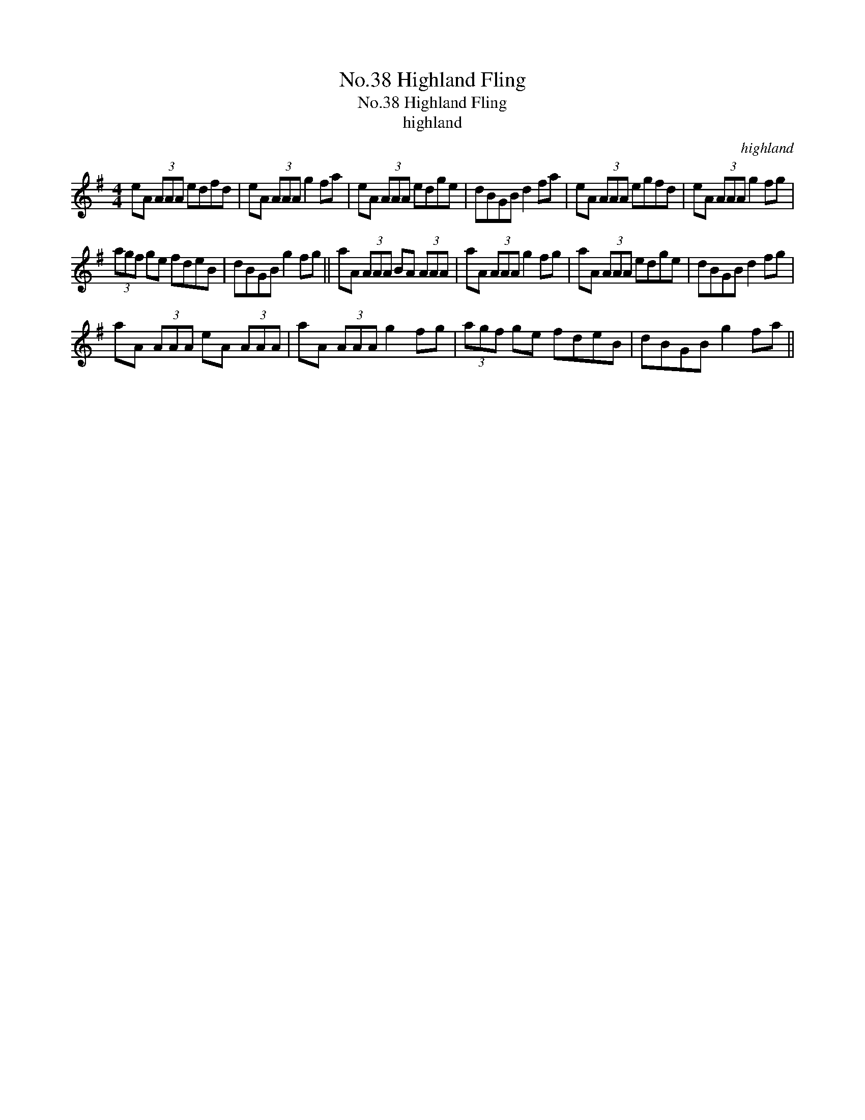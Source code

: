X:1
T:No.38 Highland Fling
T:No.38 Highland Fling
T:highland
C:highland
L:1/8
M:4/4
K:G
V:1 treble 
V:1
 eA (3AAA edfd | eA (3AAA g2 fa | eA (3AAA edge | dBGB d2 fa | eA (3AAA egfd | eA (3AAA g2 fg | %6
 (3agf ge fdeB | dBGB g2 fg || aA (3AAA BA (3AAA | aA (3AAA g2 fg | aA (3AAA edge | dBGB d2 fg | %12
 aA (3AAA eA (3AAA | aA (3AAA g2 fg | (3agf ge fdeB | dBGB g2 fa || %16

